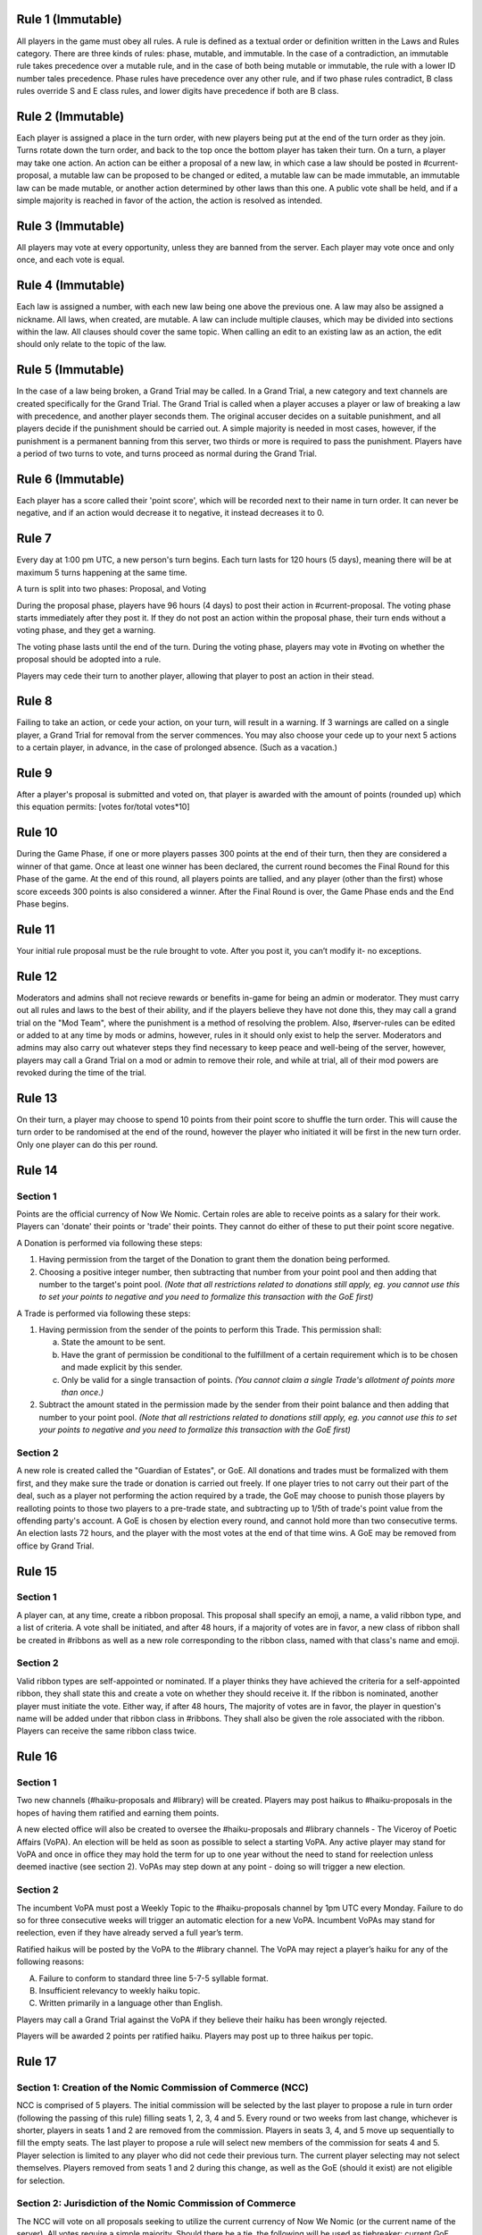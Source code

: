 Rule 1 (Immutable)
==================

All players in the game must obey all rules. A rule is defined as a
textual order or definition written in the Laws and Rules category.
There are three kinds of rules: phase, mutable, and immutable. In the
case of a contradiction, an immutable rule takes precedence over a
mutable rule, and in the case of both being mutable or immutable, the
rule with a lower ID number tales precedence. Phase rules have
precedence over any other rule, and if two phase rules contradict, B
class rules override S and E class rules, and lower digits have
precedence if both are B class.

Rule 2 (Immutable)
==================

Each player is assigned a place in the turn order, with new players
being put at the end of the turn order as they join. Turns rotate down
the turn order, and back to the top once the bottom player has taken
their turn. On a turn, a player may take one action. An action can be
either a proposal of a new law, in which case a law should be posted in
\#current-proposal, a mutable law can be proposed to be changed or
edited, a mutable law can be made immutable, an immutable law can be
made mutable, or another action determined by other laws than this one.
A public vote shall be held, and if a simple majority is reached in
favor of the action, the action is resolved as intended.

Rule 3 (Immutable)
==================

All players may vote at every opportunity, unless they are banned from
the server. Each player may vote once and only once, and each vote is
equal.

Rule 4 (Immutable)
==================

Each law is assigned a number, with each new law being one above the
previous one. A law may also be assigned a nickname. All laws, when
created, are mutable. A law can include multiple clauses, which may be
divided into sections within the law. All clauses should cover the same
topic. When calling an edit to an existing law as an action, the edit
should only relate to the topic of the law.

Rule 5 (Immutable)
==================

In the case of a law being broken, a Grand Trial may be called. In a
Grand Trial, a new category and text channels are created specifically
for the Grand Trial. The Grand Trial is called when a player accuses a
player or law of breaking a law with precedence, and another player
seconds them. The original accuser decides on a suitable punishment,
and all players decide if the punishment should be carried out. A simple
majority is needed in most cases, however, if the punishment is a
permanent banning from this server, two thirds or more is required to
pass the punishment. Players have a period of two turns to vote, and
turns proceed as normal during the Grand Trial.

Rule 6 (Immutable)
==================

Each player has a score called their 'point score', which will be
recorded next to their name in turn order. It can never be negative, and
if an action would  decrease it to negative, it instead decreases it to
0.

Rule 7
======

Every day at 1:00 pm UTC, a new person's turn begins. Each turn lasts
for 120 hours (5 days), meaning there will be at maximum 5 turns
happening at the same time.

A turn is split into two phases: Proposal, and Voting

During the proposal phase, players have 96 hours (4 days) to post their
action in #current-proposal. The voting phase starts immediately after
they post it. If they do not post an action within the proposal phase,
their turn ends without a voting phase, and they get a warning.

The voting phase lasts until the end of the turn. During the voting
phase, players may vote in #voting on whether the proposal should be
adopted into a rule.

Players may cede their turn to another player, allowing that player to
post an action in their stead. 

Rule 8
======

Failing to take an action, or cede your action, on your turn, will
result in a warning. If 3 warnings are called on a single player, a
Grand Trial for removal from the server commences. You may also choose
your cede up to your next 5 actions to a certain player, in advance,
in the case of prolonged absence. (Such as a vacation.)

Rule 9
======

After a player's proposal is submitted and voted on, that player is
awarded with the amount of points (rounded up) which this equation
permits: [votes for/total votes*10]

Rule 10
=======

During the Game Phase, if one or more players passes 300 points at the
end of their turn, then they are considered a winner of that game. Once
at least one winner has been declared, the current round becomes the
Final Round for this Phase of the game. At the end of this round, all
players points are tallied, and any player (other than the first) whose
score exceeds 300 points is also considered a winner. After the Final
Round is over, the Game Phase ends and the End Phase begins.

Rule 11
=======

Your initial rule proposal must be the rule brought to vote. After you
post it, you can’t modify it- no exceptions.

Rule 12
=======

Moderators and admins shall not recieve rewards or benefits in-game for
being an admin or moderator. They must carry out all rules and laws to
the best of their ability, and if the players believe they have not done
this, they may call a grand trial on the "Mod Team", where the
punishment is a method of resolving the problem. Also, \#server-rules
can be edited or added to at any time by mods or admins, however, rules
in it should only exist to help the server. Moderators and admins may
also carry out whatever steps they find necessary to keep peace and
well-being of the server, however, players may call a Grand Trial on a
mod or admin to remove their role, and while at trial, all of their mod
powers are revoked during the time of the trial.

Rule 13
=======

On their turn, a player may choose to spend 10 points from their point
score to shuffle the turn order. This will cause the turn order to be
randomised at the end of the round, however the player who initiated it
will be first in the new turn order. Only one player can do this per
round.

Rule 14
=======

Section 1
---------

Points are the official currency of Now We Nomic. Certain roles are able
to receive points as a salary for their work. Players can 'donate' their
points or 'trade' their points.  They cannot do either of these to put
their point score negative.

A Donation is performed via following these steps:

1. Having permission from the target of the Donation to grant them the
   donation being performed.
2. Choosing a positive integer number, then subtracting that number from
   your point pool and then adding that number to the target's point
   pool. *(Note that all restrictions related to donations still apply,
   eg. you cannot use this to set your points to negative and you need
   to formalize this transaction with the GoE first)*

A Trade is performed via following these steps:

1. Having permission from the sender of the points to perform this
   Trade. This permission shall:
   
   a. State the amount to be sent.
   b. Have the grant of permission be conditional to the fulfillment of
      a certain requirement which is to be chosen and made explicit by
      this sender.
   c. Only be valid for a single transaction of points. *(You cannot
      claim a single Trade's allotment of points more than once.)*
2. Subtract the amount stated in the permission made by the sender from
   their point balance and then adding that number to your point pool.
   *(Note that all restrictions related to donations still apply, eg.
   you cannot use this to set your points to negative and you need to
   formalize this transaction with the GoE first)*

Section 2
---------

A new role is created called the "Guardian of Estates", or GoE. All
donations and trades must be formalized with them first, and they make
sure the trade or donation is carried out freely. If one player tries to
not carry out their part of the deal, such as a player not performing
the action required by a trade, the GoE may choose to punish those
players by realloting points to those two players to a pre-trade state,
and subtracting up to 1/5th of trade's point value from the offending
party's account. A GoE is chosen by election every round, and cannot
hold more than two consecutive terms. An election lasts 72 hours, and
the player with the most votes at the end of that time wins. A GoE may
be removed from office by Grand Trial. 

Rule 15
=======

Section 1
---------

A player can, at any time, create a ribbon proposal. This proposal shall
specify an emoji, a name, a valid ribbon type, and a list of criteria. A
vote shall be initiated, and after 48 hours, if a majority of votes are
in favor, a new class of ribbon shall be created in #ribbons as well as
a new role corresponding to the ribbon class, named with that class's
name and emoji.

Section 2
---------

Valid ribbon types are self-appointed or nominated. If a player thinks
they have achieved the criteria for a self-appointed ribbon, they shall
state this and create a vote on whether they should receive it. If the
ribbon is nominated, another player must initiate the vote. Either way,
if after 48 hours, The majority of votes are in favor, the player in
question's name will be added under that ribbon class in #ribbons. They
shall also be given the role associated with the ribbon. Players can
receive the same ribbon class twice.

Rule 16
=======

Section 1
---------

Two new channels (#haiku-proposals and #library) will be created.
Players may post haikus to #haiku-proposals in the hopes of having them
ratified and earning them points.

A new elected office will also be created to oversee the
#haiku-proposals and #library channels - The Viceroy of Poetic Affairs
(VoPA). An election will be held as soon as possible to select a
starting VoPA. Any active player may stand for VoPA and once in office
they may hold the term for up to one year without the need to stand for
reelection unless deemed inactive (see section 2). VoPAs may step down
at any point - doing so will trigger a new election.

Section 2
---------

The incumbent VoPA must post a Weekly Topic to the #haiku-proposals
channel by 1pm UTC every Monday. Failure to do so for three consecutive
weeks will trigger an automatic election for a new VoPA. Incumbent VoPAs
may stand for reelection, even if they have already served a full year’s
term.

Ratified haikus will be posted by the VoPA to the #library channel. The
VoPA may reject a player’s haiku for any of the following reasons:

A. Failure to conform to standard three line 5-7-5 syllable format.
B. Insufficient relevancy to weekly haiku topic.
C. Written primarily in a language other than English.

Players may call a Grand Trial against the VoPA if they believe their
haiku has been wrongly rejected.

Players will be awarded 2 points per ratified haiku. Players may post up
to three haikus per topic.

Rule 17
=======

Section 1: Creation of the Nomic Commission of Commerce (NCC)
-------------------------------------------------------------

NCC is comprised of 5 players. The initial commission will be selected
by the last player to propose a rule in turn order (following the
passing of this rule) filling seats 1, 2, 3, 4 and 5. Every round or two
weeks from last change, whichever is shorter, players in seats 1 and 2
are removed from the commission. Players in seats 3, 4, and 5 move up
sequentially to fill the empty seats. The last player to propose a rule
will select new members of the commission for seats 4 and 5. Player
selection is limited to any player who did not cede their previous turn.
The current player selecting may not select themselves. Players removed
from seats 1 and 2 during this change, as well as the GoE (should it
exist) are not eligible for selection.

Section 2: Jurisdiction of the Nomic Commission of Commerce
-----------------------------------------------------------

The NCC will vote on all proposals seeking to utilize the current
currency of Now We Nomic (or the current name of the server). All votes
require a simple majority. Should there be a tie, the following will be
used as tiebreaker: current GoE, then the last player to propose. This
order of succession will conclude as soon as a tie is broken. Any
proposal brought before the NCC, owned by a sitting member of the NCC,
requires that member to recuse themselves from the vote. Transactions,
such as the sale of goods and services is classified under trade.
Actions listed under Rule 2 such as a proposal of a new rule are not
subject to NCC rulings. Items are as follows:

A. Loans: Separate from a donation or trade, this is specifically the
   giving of currency with the expectation of the initial amount plus
   interest to be repaid some period of time later. This formal contract
   will be voted on by the NCC and enforced by the GoE (or current title
   of position in Rule 14, Section 2).  If an enforcer is not present,
   Seat 1 of the NCC will serve in this capacity.

B. Corporations: Corporations are institutes which can be built by
   players using the current currency. The formation of a corporation
   will be voted on by the NCC based on the Proposal of Business (PoB)
   submitted to the commission. The PoB must include: Cost to found
   Corporation, List of Player Owners (equity holders), Breakdown of
   Profit Sharing, representative(s) to act on behalf of the
   corporation, and Goods and Services provided by corporation.
   Corporations are not players. Points under the ownership of a
   corporation may only be used to pay equity holders of the
   corporation, to produce a good listed in the PoB, or to provide a
   service listed under the PoB.

C. Goods and Services: A good is any property created by an entity
   (player, corporation, etc...). A service is any act done by an
   entity with the expectation of payment in the form of currency. All
   goods and services must be approved by the NCC before they may be
   created, manufactured, or otherwise acted upon. Each good and service
   must have a formal price, cost of production, and benefit to consumer
   listed. Each of these are subject to change at any time, but the
   change must be brought before the NCC before being finalized.
   Benefits can be classified under two categories: static and
   activated. Static benefits happen naturally on their own with no
   additional input from the user, usually over a set time frame such as
   a round. Activated benefits should require some cost to use, i.e.
   spend points, but provide the user a benefit in the end. Activated
   items can be used during any turn. A formal list of all approved
   goods and services will be kept by the NCC. Should anything need to
   be removed from the list, a special vote can be called on by Seat 1
   of the current NCC. The creator of a good or service will have
   exclusive rights to their product for the duration of the round which
   it is first created. Following this time period, other entities may
   provide a similar good. Should a violation be perceived, this matter
   will be handled by the NCC. Appeals will then be heard by calling a
   grand trial.

Section 3: Payment and Anti-Corruption
--------------------------------------

Each member of the NCC will receive 15 units of the official currency
at the end of each round. This occurs before removal from seats. NCC
members are prohibited from accepting bribes in the form of donations or
payment for the exchange of approval for one of the items listed above.
A grand trial should be immediately called if any bribery is suspected.
Violation, or the attempt there of, is punishable by fine or, in some
cases, a ban from Now We Nomic (or current name of server).

Section 4: Record Keeping
-------------------------

Each Player shall have a list of owned items stored on a channel,
#playeritems. The list of approved goods and services will be listed
under a channel, #Marketplace. All properties listed above will be
listed (price, distributor, benefits/uses, etc.). Item usage should
have its own channel as well to monitor the actions of players. The NCC
will need its own channel for proposals, and each member of the NCC will
be listed in their respective seat in said channel. Should any other
channel be deemed necessary, it will be created with the approval of the
Mod team.
